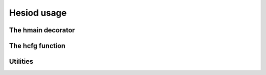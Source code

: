 ############
Hesiod usage
############

*******************
The hmain decorator
*******************

*****************
The hcfg function
*****************

*********
Utilities
*********
